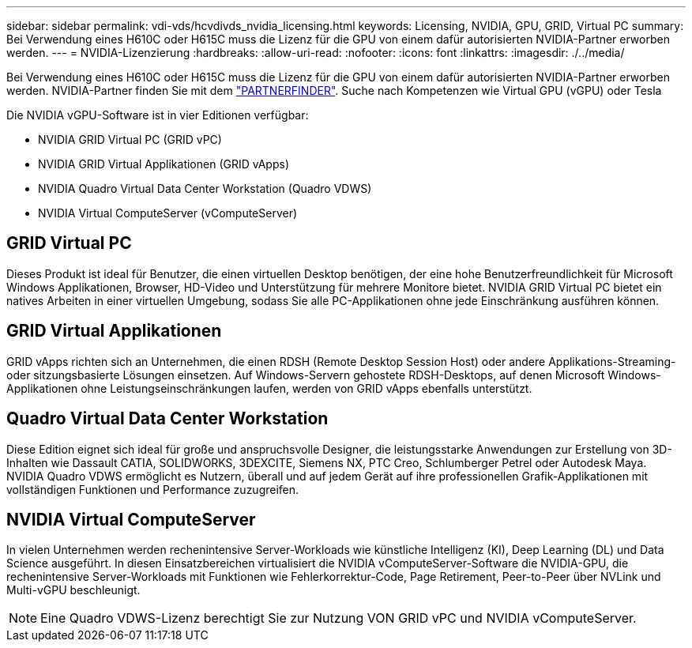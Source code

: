 ---
sidebar: sidebar 
permalink: vdi-vds/hcvdivds_nvidia_licensing.html 
keywords: Licensing, NVIDIA, GPU, GRID, Virtual PC 
summary: Bei Verwendung eines H610C oder H615C muss die Lizenz für die GPU von einem dafür autorisierten NVIDIA-Partner erworben werden. 
---
= NVIDIA-Lizenzierung
:hardbreaks:
:allow-uri-read: 
:nofooter: 
:icons: font
:linkattrs: 
:imagesdir: ./../media/


[role="lead"]
Bei Verwendung eines H610C oder H615C muss die Lizenz für die GPU von einem dafür autorisierten NVIDIA-Partner erworben werden. NVIDIA-Partner finden Sie mit dem https://www.nvidia.com/object/partner-locator.html["PARTNERFINDER"^]. Suche nach Kompetenzen wie Virtual GPU (vGPU) oder Tesla

Die NVIDIA vGPU-Software ist in vier Editionen verfügbar:

* NVIDIA GRID Virtual PC (GRID vPC)
* NVIDIA GRID Virtual Applikationen (GRID vApps)
* NVIDIA Quadro Virtual Data Center Workstation (Quadro VDWS)
* NVIDIA Virtual ComputeServer (vComputeServer)




== GRID Virtual PC

Dieses Produkt ist ideal für Benutzer, die einen virtuellen Desktop benötigen, der eine hohe Benutzerfreundlichkeit für Microsoft Windows Applikationen, Browser, HD-Video und Unterstützung für mehrere Monitore bietet. NVIDIA GRID Virtual PC bietet ein natives Arbeiten in einer virtuellen Umgebung, sodass Sie alle PC-Applikationen ohne jede Einschränkung ausführen können.



== GRID Virtual Applikationen

GRID vApps richten sich an Unternehmen, die einen RDSH (Remote Desktop Session Host) oder andere Applikations-Streaming- oder sitzungsbasierte Lösungen einsetzen. Auf Windows-Servern gehostete RDSH-Desktops, auf denen Microsoft Windows-Applikationen ohne Leistungseinschränkungen laufen, werden von GRID vApps ebenfalls unterstützt.



== Quadro Virtual Data Center Workstation

Diese Edition eignet sich ideal für große und anspruchsvolle Designer, die leistungsstarke Anwendungen zur Erstellung von 3D-Inhalten wie Dassault CATIA, SOLIDWORKS, 3DEXCITE, Siemens NX, PTC Creo, Schlumberger Petrel oder Autodesk Maya. NVIDIA Quadro VDWS ermöglicht es Nutzern, überall und auf jedem Gerät auf ihre professionellen Grafik-Applikationen mit vollständigen Funktionen und Performance zuzugreifen.



== NVIDIA Virtual ComputeServer

In vielen Unternehmen werden rechenintensive Server-Workloads wie künstliche Intelligenz (KI), Deep Learning (DL) und Data Science ausgeführt. In diesen Einsatzbereichen virtualisiert die NVIDIA vComputeServer-Software die NVIDIA-GPU, die rechenintensive Server-Workloads mit Funktionen wie Fehlerkorrektur-Code, Page Retirement, Peer-to-Peer über NVLink und Multi-vGPU beschleunigt.


NOTE: Eine Quadro VDWS-Lizenz berechtigt Sie zur Nutzung VON GRID vPC und NVIDIA vComputeServer.

